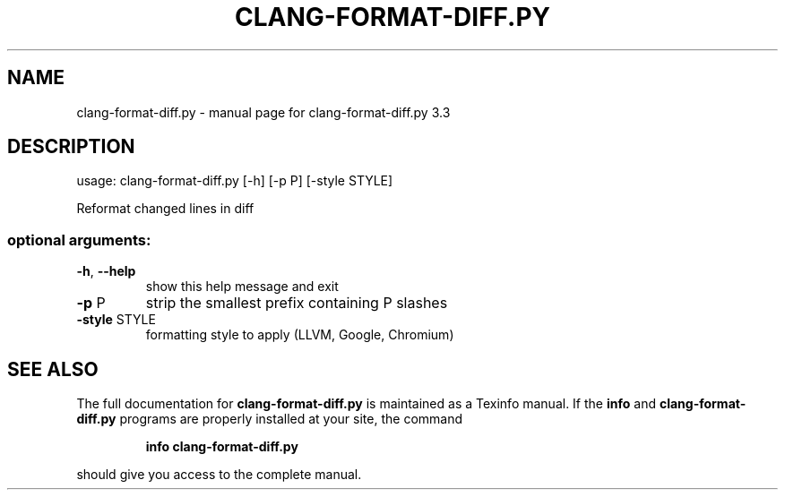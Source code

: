 .\" DO NOT MODIFY THIS FILE!  It was generated by help2man 1.40.4.
.TH CLANG-FORMAT-DIFF.PY "1" "July 2013" "clang-format-diff.py 3.3" "User Commands"
.SH NAME
clang-format-diff.py \- manual page for clang-format-diff.py 3.3
.SH DESCRIPTION
usage: clang\-format\-diff.py [\-h] [\-p P] [\-style STYLE]
.PP
Reformat changed lines in diff
.SS "optional arguments:"
.TP
\fB\-h\fR, \fB\-\-help\fR
show this help message and exit
.TP
\fB\-p\fR P
strip the smallest prefix containing P slashes
.TP
\fB\-style\fR STYLE
formatting style to apply (LLVM, Google, Chromium)
.SH "SEE ALSO"
The full documentation for
.B clang-format-diff.py
is maintained as a Texinfo manual.  If the
.B info
and
.B clang-format-diff.py
programs are properly installed at your site, the command
.IP
.B info clang-format-diff.py
.PP
should give you access to the complete manual.
